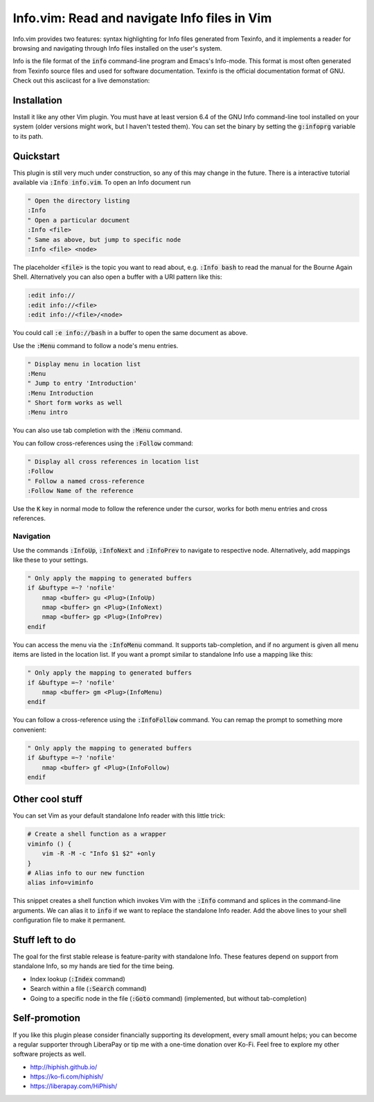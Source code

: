 .. default-role:: code

###############################################
 Info.vim: Read and navigate Info files in Vim
###############################################

Info.vim provides  two features:  syntax highlighting  for Info files generated
from Texinfo,  and it implements a  reader for browsing and  navigating through
Info files installed on the user's system.

Info  is the  file  format  of the  `info`  command-line  program  and  Emacs's
Info-mode.  This format is most  often generated from Texinfo  source files and
used for software documentation.  Texinfo is the official  documentation format
of GNU. Check out this asciicast for a live demonstation:

.. image:: doc/screenshot.png
   :align: center
   :target: https://asciinema.org/a/92884


Installation
############

Install it like any other Vim plugin. You must have at least version 6.4 of the
GNU Info command-line tool installed on your system (older versions might work,
but I haven't tested them).  You can set the binary  by setting the `g:infoprg`
variable to its path.


Quickstart
##########

This plugin is still very much under construction, so any of this may change in
the future. There is a interactive  tutorial available via `:Info info.vim`. To
open an Info document run

.. code-block:: vim

   " Open the directory listing
   :Info
   " Open a particular document
   :Info <file>
   " Same as above, but jump to specific node
   :Info <file> <node>

The placeholder `<file>` is the topic you want to read about, e.g. `:Info bash`
to read the manual for the Bourne Again Shell.  Alternatively you can also open
a buffer with a URI pattern like this:

.. code-block:: vim

   :edit info://
   :edit info://<file>
   :edit info://<file>/<node>

You could call `:e info://bash` in a buffer to open the same document as above.

Use the `:Menu` command to follow a node's menu entries.

.. code-block:: vim

   " Display menu in location list
   :Menu
   " Jump to entry 'Introduction'
   :Menu Introduction
   " Short form works as well
   :Menu intro

You can also use tab completion with the `:Menu` command.

You can follow cross-references using the `:Follow` command:

.. code-block:: vim

   " Display all cross references in location list
   :Follow
   " Follow a named cross-reference
   :Follow Name of the reference

Use the `K` key in normal mode  to follow the reference under the cursor, works
for both menu entries and cross references.


Navigation
==========

Use  the  commands  `:InfoUp`,  `:InfoNext`  and  `:InfoPrev`  to  navigate  to
respective node. Alternatively, add mappings like these to your settings.

.. code-block:: vim

   " Only apply the mapping to generated buffers
   if &buftype =~? 'nofile'
       nmap <buffer> gu <Plug>(InfoUp)
       nmap <buffer> gn <Plug>(InfoNext)
       nmap <buffer> gp <Plug>(InfoPrev)
   endif

You   can  access   the  menu   via  the   `:InfoMenu`  command.   It  supports
tab-completion, and if  no argument is given  all menu items are  listed in the
location list. If  you want a prompt  similar to standalone Info  use a mapping
like this:

.. code-block:: vim

   " Only apply the mapping to generated buffers
   if &buftype =~? 'nofile'
       nmap <buffer> gm <Plug>(InfoMenu)
   endif

You can follow a cross-reference using the `:InfoFollow` command. You can remap
the prompt to something more convenient:

.. code-block:: vim

   " Only apply the mapping to generated buffers
   if &buftype =~? 'nofile'
       nmap <buffer> gf <Plug>(InfoFollow)
   endif


Other cool stuff
################

You can set Vim as your default standalone Info reader with this little trick:

.. code-block:: sh

   # Create a shell function as a wrapper
   viminfo () {
       vim -R -M -c "Info $1 $2" +only
   }
   # Alias info to our new function
   alias info=viminfo

This snippet creates a shell function which invokes Vim with the `:Info`
command and splices in the command-line arguments. We can alias it to `info` if
we want to replace the standalone Info reader. Add the above lines to your
shell configuration file to make it permanent.


Stuff left to do
################

The goal for the first  stable release is feature-parity  with standalone Info.
These features depend on support from standalone Info, so my hands are tied for
the time being.

- Index lookup (`:Index` command)
- Search within a file (`:Search` command)
- Going  to a  specific node  in the file  (`:Goto` command)  (implemented, but
  without tab-completion)


Self-promotion
##############

If you like this plugin please consider financially supporting its development,
every small amount helps; you can become a regular supporter through LiberaPay
or tip me with a one-time donation over Ko-Fi. Feel free to explore my other
software projects as well.

* http://hiphish.github.io/

* https://ko-fi.com/hiphish/

* https://liberapay.com/HiPhish/

